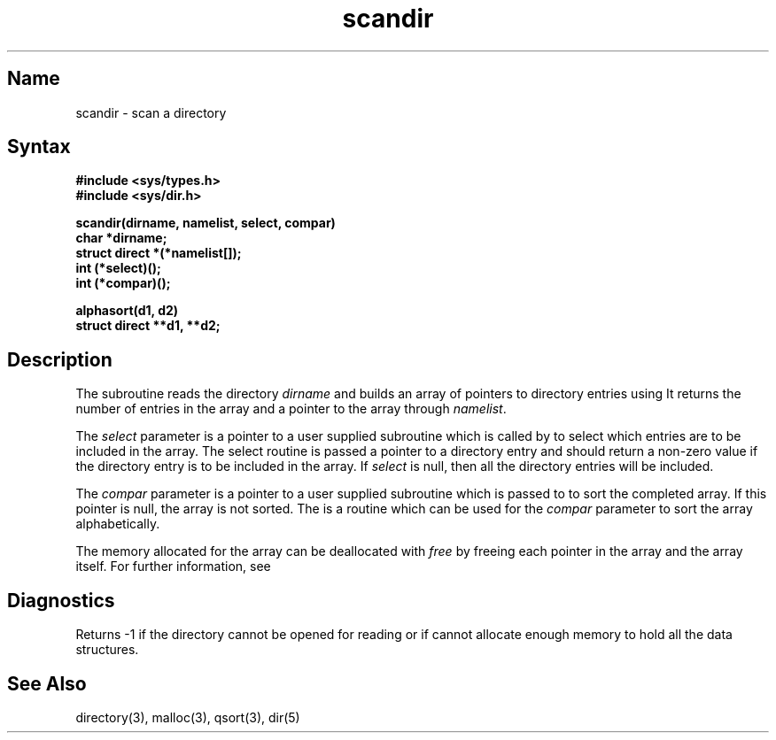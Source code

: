 .\" SCCSID: @(#)scandir.3	8.1	9/11/90
.TH scandir 3 
.SH Name
scandir \- scan a directory
.SH Syntax
.nf
.B #include <sys/types.h>
.B #include <sys/dir.h>
.PP
.B scandir(dirname, namelist, select, compar)
.B char *dirname;
.B struct direct *(*namelist[]);
.B int (*select)();
.B int (*compar)();
.PP
.B alphasort(d1, d2)
.B struct direct **d1, **d2;
.fi
.SH Description
.NXR "scandir subroutine"
.NXR "directory" "scanning"
The
.PN scandir
subroutine reads the directory
.I dirname
and builds an array of pointers to directory
entries using 
.MS malloc 3 .
It returns the number of entries in the array and a pointer to the
array through
.IR namelist .
.PP
The
.I select
parameter is a pointer to a user supplied subroutine which is called by
.PN scandir
to select which entries are to be included in the array.
The select routine is passed a
pointer to a directory entry and should return a non-zero
value if the directory entry is to be included in the array.
If
.I select
is null, then all the directory entries will be included.
.PP
The
.I compar
parameter is a pointer to a user supplied subroutine which is passed to
.MS qsort 3
to sort the completed array.
If this pointer is null, the array is not sorted.
The
.PN alphasort
is a routine which can be used for the
.I compar
parameter to sort the array alphabetically.
.PP
The memory allocated for the array can be deallocated with
.I free
by freeing each pointer in the array and the array itself.
For further information, see 
.MS malloc 3 .
.SH Diagnostics
Returns \-1 if the directory cannot be opened for reading or if
.MS malloc 3
cannot allocate enough memory to hold all the data structures.
.SH See Also
directory(3), malloc(3), qsort(3), dir(5)
